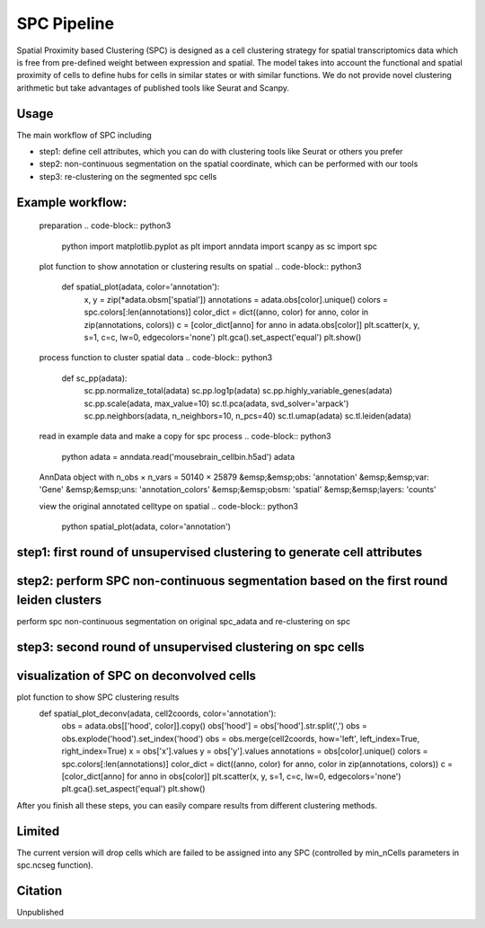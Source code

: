 .. _`SPC`:
========================================
SPC Pipeline
========================================
  
.. note:: 
Spatial Proximity based Clustering (SPC) is designed as a cell clustering strategy for spatial transcriptomics data which is free from pre-defined weight between expression and spatial. The model takes into account the functional and spatial proximity of cells to define hubs for cells in similar states or with similar functions. We do not provide novel clustering arithmetic but take advantages of published tools like Seurat and Scanpy.

Usage
=============================
The main workflow of SPC including

- step1: define cell attributes, which you can do with clustering tools like Seurat or others you prefer

- step2: non-continuous segmentation on the spatial coordinate, which can be performed with our tools

- step3: re-clustering on the segmented spc cells

Example workflow:
=============================
  preparation
  .. code-block:: python3
   python
   import matplotlib.pyplot as plt
   import anndata
   import scanpy as sc
   import spc

  plot function to show annotation or clustering results on spatial
  .. code-block:: python3  
    def spatial_plot(adata, color='annotation'):
      x, y = zip(*adata.obsm['spatial'])
      annotations = adata.obs[color].unique()     
      colors = spc.colors[:len(annotations)]
      color_dict = dict((anno, color) for anno, color in zip(annotations, colors))
      c = [color_dict[anno] for anno in adata.obs[color]]
      plt.scatter(x, y, s=1, c=c, lw=0, edgecolors='none')
      plt.gca().set_aspect('equal')
      plt.show()

  process function to cluster spatial data
  .. code-block:: python3
      def sc_pp(adata):
        sc.pp.normalize_total(adata)
        sc.pp.log1p(adata)
        sc.pp.highly_variable_genes(adata)
        sc.pp.scale(adata, max_value=10)
        sc.tl.pca(adata, svd_solver='arpack')
        sc.pp.neighbors(adata, n_neighbors=10, n_pcs=40)
        sc.tl.umap(adata)
        sc.tl.leiden(adata)

  read in example data and make a copy for spc process
  .. code-block:: python3
    python
    adata = anndata.read('mousebrain_cellbin.h5ad')
    adata

  AnnData object with n_obs × n_vars = 50140 × 25879  
  &emsp;&emsp;obs: 'annotation'  
  &emsp;&emsp;var: 'Gene'  
  &emsp;&emsp;uns: 'annotation_colors'  
  &emsp;&emsp;obsm: 'spatial'  
  &emsp;&emsp;layers: 'counts'  
  
  .. code-block:: python3  
    python
    adata.X = adata.layers['counts']
    adata.obs[['x', 'y']] = adata.obsm['spatial']
    cell2coords = adata.obs[['x', 'y']].copy()
    spc_adata = adata.copy()

  view the original annotated celltype on spatial 
  .. code-block:: python3
    python
    spatial_plot(adata, color='annotation')
  
.. image:: https://github.com/lskfs/SPC/blob/main/demo/annotation.png
    :alt: Title figure
    :width: 700px
    :align: center 

step1: first round of unsupervised clustering to generate cell attributes
================================================================================
.. code-block:: python3 
  python
  sc_pp(adata)
  spatial_plot(adata, color='leiden')
  
.. image:: https://github.com/lskfs/SPC/blob/main/demo/leiden.png
    :alt: Title figure
    :width: 700px
    :align: center 

step2: perform SPC non-continuous segmentation based on the first round leiden clusters
================================================================================
perform spc non-continuous segmentation on original spc_adata and re-clustering on spc

.. code-block:: python3 
  python
  spc_adata.obs['leiden'] = adata.obs['leiden']
  spc_adata = spc.ncseg(spc_adata, celltype='leiden', meta_nCell=10, min_nCell=3)

 ... 0.02263174911089557 cells filtered for 0  
 ... 0.008573928258967628 cells filtered for 1  
 ... 0.018001125070316894 cells filtered for 2  
 ... 0.01702890432444544 cells filtered for 3  
 ... 0.03766963032288254 cells filtered for 4  
 ... 0.016137040714995034 cells filtered for 5  
 ... 0.01837270341207349 cells filtered for 6  
 ... 0.023353967360720315 cells filtered for 7  
 ... 0.02075187969924812 cells filtered for 8  
 ... 0.0036258158085569255 cells filtered for 9  
 ... 0.015986537652503154 cells filtered for 10  
 ... 0.013006503251625813 cells filtered for 11  
 ... 0.028044871794871796 cells filtered for 12  
 ... 0.05420560747663551 cells filtered for 13

step3: second round of unsupervised clustering on spc cells
================================================================================
.. code-block:: python3 
  python
  sc_pp(spc_adata)
  spc_adata

 AnnData object with n_obs × n_vars = 5535 × 25879  
 &emsp;&emsp;obs: 'leiden', 'cell_number', 'hood', 'x', 'y', 'min_radius', 'max_radius'  
 &emsp;&emsp;var: 'Gene', 'highly_variable', 'means', 'dispersions', 'dispersions_norm', 'mean', 'std'  
 &emsp;&emsp;uns: 'hvg', 'leiden', 'log1p', 'neighbors', 'pca', 'umap'  
 &emsp;&emsp;obsm: 'X_pca', 'X_umap'  
 &emsp;&emsp;varm: 'PCs'  
 &emsp;&emsp;layers: 'counts'  
 &emsp;&emsp;obsp: 'connectivities', 'distances'  

visualization of SPC on deconvolved cells
================================================================================
.. code-block:: python3 
  python
plot function to show SPC clustering results
  def spatial_plot_deconv(adata, cell2coords, color='annotation'):
    obs = adata.obs[['hood', color]].copy()
    obs['hood'] = obs['hood'].str.split(',')
    obs = obs.explode('hood').set_index('hood')
    obs = obs.merge(cell2coords, how='left', left_index=True, right_index=True)
    x = obs['x'].values
    y = obs['y'].values
    annotations = obs[color].unique()
    colors = spc.colors[:len(annotations)]
    color_dict = dict((anno, color) for anno, color in zip(annotations, colors))
    c = [color_dict[anno] for anno in obs[color]]
    plt.scatter(x, y, s=1, c=c, lw=0, edgecolors='none')
    plt.gca().set_aspect('equal')
    plt.show()

.. code-block:: python3 
  python
  spatial_plot_deconv(spc_adata, cell2coords, color='leiden')

.. image:: https://github.com/lskfs/SPC/blob/main/demo/leiden.spc.png
    :alt: Title figure
    :width: 700px
    :align: center 

After you finish all these steps, you can easily compare results from different clustering methods.

.. image:: https://github.com/lskfs/SPC/blob/main/demo/compare.jpg
    :alt: Title figure
    :width: 700px
    :align: center 

Limited
================================================================================
The current version will drop cells which are failed to be assigned into any SPC (controlled by min_nCells parameters in spc.ncseg function).

Citation
================================================================================
Unpublished
